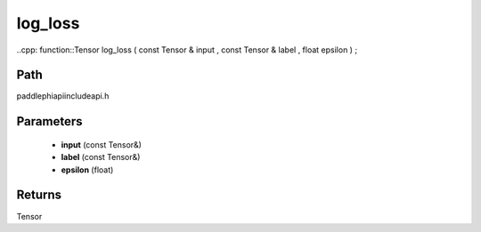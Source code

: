 .. _en_api_paddle_experimental_log_loss:

log_loss
-------------------------------

..cpp: function::Tensor log_loss ( const Tensor & input , const Tensor & label , float epsilon ) ;


Path
:::::::::::::::::::::
paddle\phi\api\include\api.h

Parameters
:::::::::::::::::::::
	- **input** (const Tensor&)
	- **label** (const Tensor&)
	- **epsilon** (float)

Returns
:::::::::::::::::::::
Tensor
